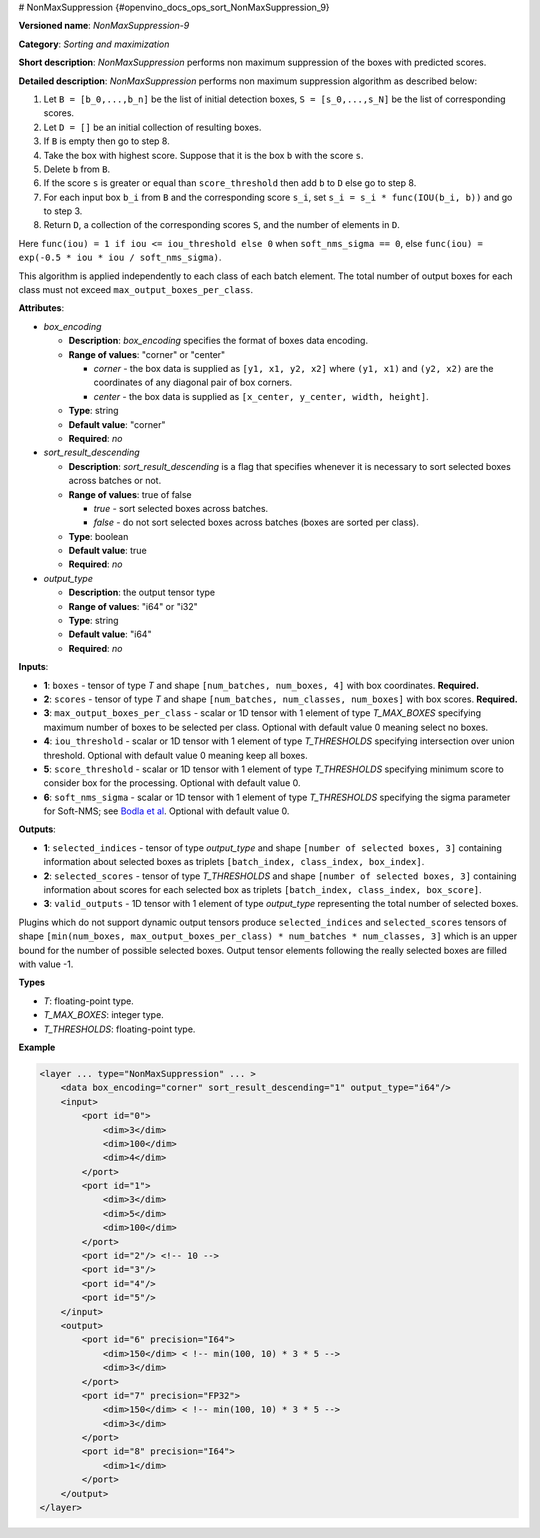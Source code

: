 # NonMaxSuppression {#openvino_docs_ops_sort_NonMaxSuppression_9}


.. meta::
  :description: Learn about NonMaxSuppression-9 - a sorting and maximization 
                operation, which can be performed on two required and four 
                optional input tensors.

**Versioned name**: *NonMaxSuppression-9*

**Category**: *Sorting and maximization*

**Short description**: *NonMaxSuppression* performs non maximum suppression of the boxes with predicted scores.

**Detailed description**: *NonMaxSuppression* performs non maximum suppression algorithm as described below:

1.  Let ``B = [b_0,...,b_n]`` be the list of initial detection boxes, ``S = [s_0,...,s_N]`` be  the list of corresponding scores.
2.  Let ``D = []`` be an initial collection of resulting boxes.
3.  If ``B`` is empty then go to step 8.
4.  Take the box with highest score. Suppose that it is the box ``b`` with the score ``s``.
5.  Delete ``b`` from ``B``.
6.  If the score ``s`` is greater or equal than ``score_threshold``  then add ``b`` to ``D`` else go to step 8.
7.  For each input box ``b_i`` from ``B`` and the corresponding score ``s_i``, set ``s_i = s_i * func(IOU(b_i, b))`` and go to step 3.
8.  Return ``D``, a collection of the corresponding scores ``S``, and the number of elements in ``D``.

Here ``func(iou) = 1 if iou <= iou_threshold else 0`` when ``soft_nms_sigma == 0``, else ``func(iou) = exp(-0.5 * iou * iou / soft_nms_sigma)``.

This algorithm is applied independently to each class of each batch element. The total number of output boxes for each
class must not exceed ``max_output_boxes_per_class``.

**Attributes**:

* *box_encoding*

  * **Description**: *box_encoding* specifies the format of boxes data encoding.
  * **Range of values**: "corner" or "center"

    * *corner* - the box data is supplied as ``[y1, x1, y2, x2]`` where ``(y1, x1)`` and ``(y2, x2)`` are the coordinates of any diagonal pair of box corners.
    * *center* - the box data is supplied as ``[x_center, y_center, width, height]``.
  * **Type**: string
  * **Default value**: "corner"
  * **Required**: *no*

* *sort_result_descending*

  * **Description**: *sort_result_descending* is a flag that specifies whenever it is necessary to sort selected boxes across batches or not.
  * **Range of values**: true of false

    * *true* - sort selected boxes across batches.
    * *false* - do not sort selected boxes across batches (boxes are sorted per class).
  * **Type**: boolean
  * **Default value**: true
  * **Required**: *no*

* *output_type*

  * **Description**: the output tensor type
  * **Range of values**: "i64" or "i32"
  * **Type**: string
  * **Default value**: "i64"
  * **Required**: *no*

**Inputs**:

*   **1**: ``boxes`` - tensor of type *T* and shape ``[num_batches, num_boxes, 4]`` with box coordinates. **Required.**

*   **2**: ``scores`` - tensor of type *T* and shape ``[num_batches, num_classes, num_boxes]`` with box scores. **Required.**

*   **3**: ``max_output_boxes_per_class`` - scalar or 1D tensor with 1 element of type *T_MAX_BOXES* specifying maximum number of boxes to be selected per class. Optional with default value 0 meaning select no boxes.

*   **4**: ``iou_threshold`` - scalar or 1D tensor with 1 element of type *T_THRESHOLDS* specifying intersection over union threshold. Optional with default value 0 meaning keep all boxes.

*   **5**: ``score_threshold`` - scalar or 1D tensor with 1 element of type *T_THRESHOLDS* specifying minimum score to consider box for the processing. Optional with default value 0.

*   **6**:  ``soft_nms_sigma`` - scalar or 1D tensor with 1 element of type *T_THRESHOLDS* specifying the sigma parameter for Soft-NMS; see `Bodla et al <https://arxiv.org/abs/1704.04503.pdf>`__. Optional with default value 0.

**Outputs**:

*   **1**: ``selected_indices`` - tensor of type *output_type* and shape ``[number of selected boxes, 3]`` containing information about selected boxes as triplets ``[batch_index, class_index, box_index]``.

*   **2**: ``selected_scores`` - tensor of type *T_THRESHOLDS* and shape ``[number of selected boxes, 3]`` containing information about scores for each selected box as triplets ``[batch_index, class_index, box_score]``.

*   **3**: ``valid_outputs`` - 1D tensor with 1 element of type *output_type* representing the total number of selected boxes.

Plugins which do not support dynamic output tensors produce ``selected_indices`` and ``selected_scores`` tensors of shape ``[min(num_boxes, max_output_boxes_per_class) * num_batches * num_classes, 3]`` which is an upper bound for the number of possible selected boxes. Output tensor elements following the really selected boxes are filled with value -1.

**Types**

* *T*: floating-point type.

* *T_MAX_BOXES*: integer type.

* *T_THRESHOLDS*: floating-point type.


**Example**

.. code-block::  cpp

  <layer ... type="NonMaxSuppression" ... >
      <data box_encoding="corner" sort_result_descending="1" output_type="i64"/>
      <input>
          <port id="0">
              <dim>3</dim>
              <dim>100</dim>
              <dim>4</dim>
          </port>
          <port id="1">
              <dim>3</dim>
              <dim>5</dim>
              <dim>100</dim>
          </port>
          <port id="2"/> <!-- 10 -->
          <port id="3"/>
          <port id="4"/>
          <port id="5"/>
      </input>
      <output>
          <port id="6" precision="I64">
              <dim>150</dim> < !-- min(100, 10) * 3 * 5 -->
              <dim>3</dim>
          </port>
          <port id="7" precision="FP32">
              <dim>150</dim> < !-- min(100, 10) * 3 * 5 -->
              <dim>3</dim>
          </port>
          <port id="8" precision="I64">
              <dim>1</dim>
          </port>
      </output>
  </layer>



